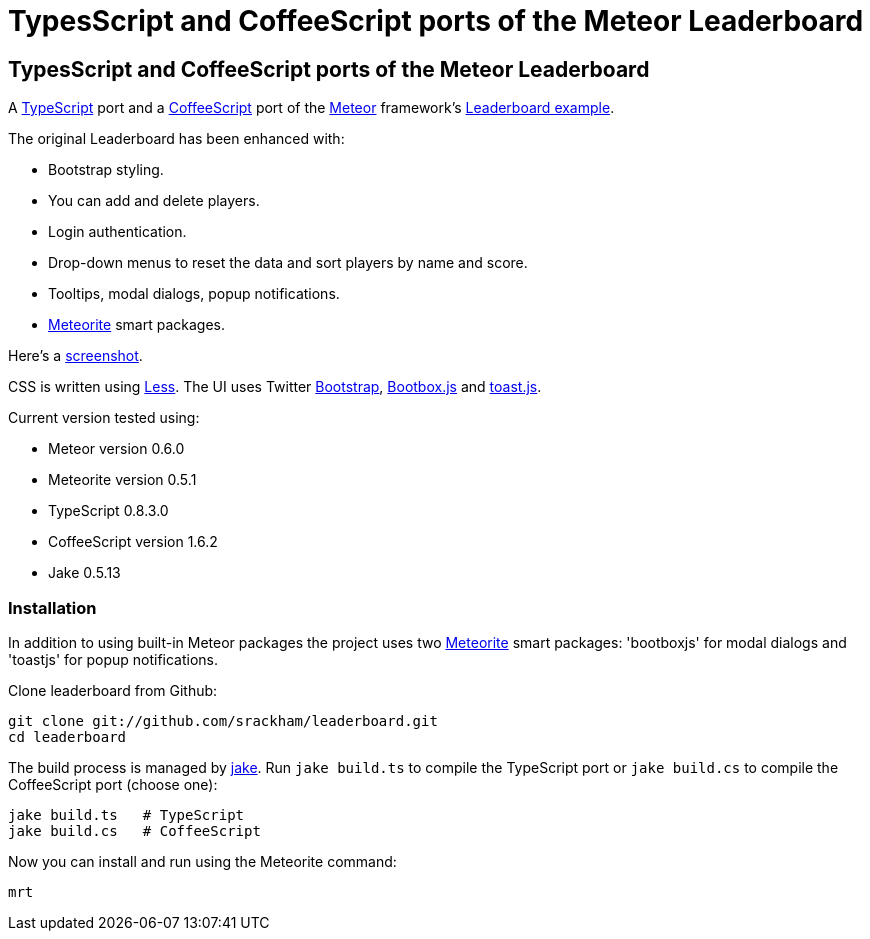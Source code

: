 = TypesScript and CoffeeScript ports of the Meteor Leaderboard

:listingblock.: <pre><code>|</code></pre>

== TypesScript and CoffeeScript ports of the Meteor Leaderboard

A http://www.typescriptlang.org/[TypeScript] port and a
http://coffeescript.org/[CoffeeScript] port of the
http://meteor.com/[Meteor] framework's
http://meteor.com/examples/leaderboard[Leaderboard example].

The original Leaderboard has been enhanced with:

- Bootstrap styling.
- You can add and delete players.
- Login authentication.
- Drop-down menus to reset the data and sort players by name and
  score.
- Tooltips, modal dialogs, popup notifications.
- https://github.com/oortcloud/meteorite[Meteorite] smart packages.

Here's a
https://github.com/srackham/leaderboard/blob/master/screenshot.png[screenshot].

CSS is written using http://lesscss.org/[Less]. The UI uses Twitter
http://twitter.github.com/bootstrap/[Bootstrap],
http://bootboxjs.com/[Bootbox.js] and
https://github.com/srackham/toast.js[toast.js].

Current version tested using:

- Meteor version 0.6.0
- Meteorite version 0.5.1
- TypeScript 0.8.3.0
- CoffeeScript version 1.6.2
- Jake 0.5.13


=== Installation
In addition to using built-in Meteor packages the project uses two
https://github.com/oortcloud/meteorite[Meteorite] smart packages:
'bootboxjs' for modal dialogs and 'toastjs' for popup notifications.

Clone leaderboard from Github:

  git clone git://github.com/srackham/leaderboard.git
  cd leaderboard

The build process is managed by https://github.com/mde/jake[jake].
Run `jake build.ts` to compile the TypeScript port or `jake
build.cs` to compile the CoffeeScript port (choose one):

  jake build.ts   # TypeScript
  jake build.cs   # CoffeeScript

Now you can install and run using the Meteorite command:

  mrt
